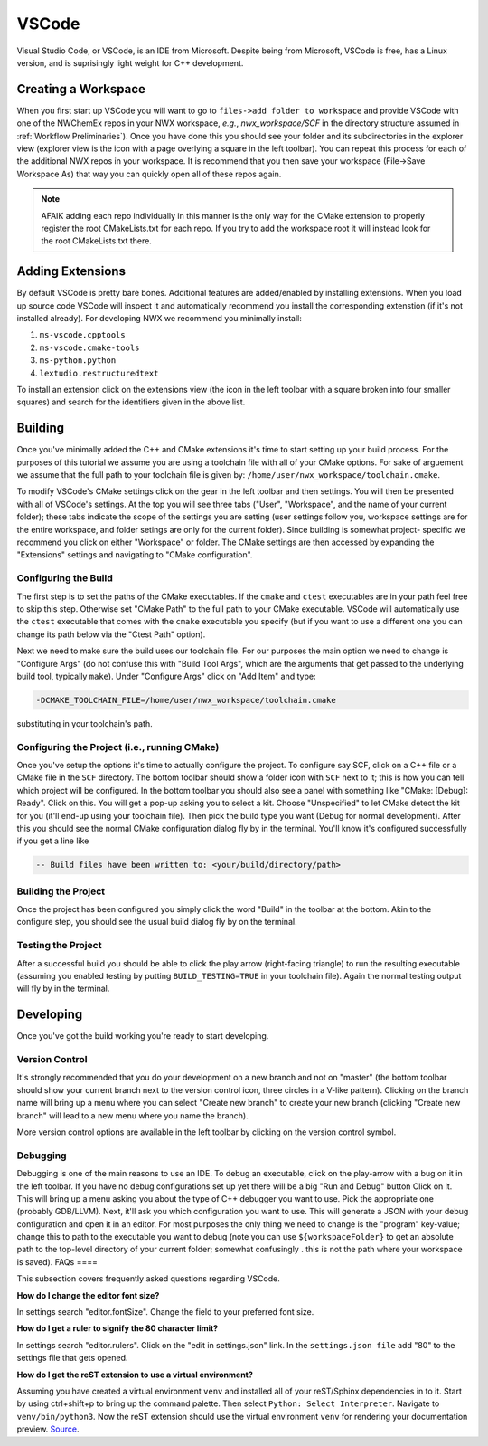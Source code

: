 ******
VSCode
******

Visual Studio Code, or VSCode, is an IDE from Microsoft. Despite being from
Microsoft, VSCode is free, has a Linux version, and is suprisingly light weight
for C++ development.

Creating a Workspace
====================

When you first start up VSCode you will want to go to
``files->add folder to workspace`` and provide VSCode with one of the NWChemEx
repos in your NWX workspace, *e.g.*, `nwx_workspace/SCF` in the directory
structure assumed in :ref:`Workflow Preliminaries`). Once you have done this you
should see your folder and its subdirectories in the explorer view
(explorer view is the icon with a page overlying a square in the left toolbar).
You can repeat this process for each of the additional NWX repos in your
workspace. It is recommend that you then save your workspace
(File->Save Workspace As) that way you can quickly open all of these repos
again.

.. note::

   AFAIK adding each repo individually in this manner is the only way for the
   CMake extension to properly register the root CMakeLists.txt for each repo.
   If you try to add the workspace root it will instead look for the root
   CMakeLists.txt there.

Adding Extensions
================

By default VSCode is pretty bare bones. Additional features
are added/enabled by installing extensions. When you load up source code VSCode
will inspect it and automatically recommend you install the corresponding
extenstion (if it's not installed already). For developing NWX we recommend you
minimally install:

#. ``ms-vscode.cpptools``
#. ``ms-vscode.cmake-tools``
#. ``ms-python.python``
#. ``lextudio.restructuredtext``

To install an extension click on the extensions view (the icon in the left
toolbar with a square broken into four smaller squares) and search for the
identifiers given in the above list.

Building
========

Once you've minimally added the C++ and CMake extensions it's time to start
setting up your build process. For the purposes of this tutorial we assume you
are using a toolchain file with all of your CMake options. For sake of arguement
we assume that the full path to your toolchain file is given by:
``/home/user/nwx_workspace/toolchain.cmake``.

To modify VSCode's CMake settings click on the gear in the left toolbar and then
settings. You will then be presented with all of VSCode's settings. At the top
you will see three tabs ("User", "Workspace", and the name of your current
folder); these tabs indicate the scope of the settings you are setting (user
settings follow you, workspace settings are for the entire workspace, and folder
setings are only for the current folder). Since building is somewhat project-
specific we recommend you click on either "Workspace" or folder. The CMake
settings are then accessed by expanding the "Extensions" settings and navigating
to "CMake configuration".

Configuring the Build
---------------------

The first step is to set the paths of the CMake executables. If the ``cmake``
and ``ctest`` executables are in your path feel free to skip this step.
Otherwise set "CMake Path" to the full path to your CMake executable. VSCode
will automatically use the ``ctest`` executable that comes with the ``cmake``
executable you specify (but if you want to use a different one you can change
its path below via the "Ctest Path" option).

Next we need to make sure the build uses our toolchain file. For our purposes the main option we need to change is "Configure Args" (do not
confuse this with "Build Tool Args", which are the arguments that get passed to
the underlying build tool, typically ``make``). Under "Configure Args" click on
"Add Item" and type:

.. code-block:: cmake

   -DCMAKE_TOOLCHAIN_FILE=/home/user/nwx_workspace/toolchain.cmake

substituting in your toolchain's path.

Configuring the Project (i.e., running CMake)
---------------------------------------------

Once you've setup the options it's time to actually configure the project. To
configure say SCF, click on a C++ file or a CMake file in the ``SCF`` directory.
The bottom toolbar should show a folder icon with ``SCF`` next to it; this is
how you can tell which project will be configured. In the bottom toolbar you
should also see a panel with something like "CMake: [Debug]: Ready". Click on
this. You will get a pop-up asking you to select a kit. Choose "Unspecified" to
let CMake detect the kit for you (it'll end-up using your toolchain file). Then
pick the build type you want (Debug for normal development). After this you
should see the normal CMake configuration dialog fly by in the terminal. You'll
know it's configured successfully if you get a line like

.. code-block:: bash

   -- Build files have been written to: <your/build/directory/path>

Building the Project
--------------------

Once the project has been configured you simply click the word "Build" in the
toolbar at the bottom. Akin to the configure step, you should see the usual
build dialog fly by on the terminal.

Testing the Project
-------------------

After a successful build you should be able to click the play arrow
(right-facing triangle) to run the resulting executable (assuming you enabled
testing by putting ``BUILD_TESTING=TRUE`` in your toolchain file). Again the
normal testing output will fly by in the terminal.

Developing
==========

Once you've got the build working you're ready to start developing.

Version Control
---------------

It's strongly recommended that you do your development on a new branch and not
on "master" (the bottom toolbar should show your current branch next to the
version control icon, three circles in a V-like pattern). Clicking on the branch
name will bring up a menu where you can select "Create new branch" to create
your new branch (clicking "Create new branch" will lead to a new menu where you
name the branch).

More version control options are available in the left toolbar by clicking on
the version control symbol.

Debugging
---------

Debugging is one of the main reasons to use an IDE. To debug an executable,
click on the play-arrow with a bug on it in the left toolbar. If you have no
debug configurations set up yet there will be a big "Run and Debug" button
Click on it. This will bring up a menu asking you about the type of C++ debugger
you want to use. Pick the appropriate one (probably GDB/LLVM). Next, it'll ask
you which configuration you want to use. This will generate a JSON with your
debug configuration and open it in an editor. For most purposes the only thing
we need to change is the "program" key-value; change this to path to the
executable you want to debug (note you can use ``${workspaceFolder}`` to get an
absolute path to the top-level directory of your current folder; somewhat confusingly .
this is not the path where your workspace is saved).
FAQs
====

This subsection covers frequently asked questions regarding VSCode.

**How do I change the editor font size?**

In settings search "editor.fontSize". Change the field to your preferred font
size.

**How do I get a ruler to signify the 80 character limit?**

In settings search "editor.rulers". Click on the "edit in settings.json" link.
In the ``settings.json file`` add "80" to the settings file that gets opened.

**How do I get the reST extension to use a virtual environment?**

Assuming you have created a virtual environment ``venv`` and installed all of
your reST/Sphinx dependencies in to it. Start by using ctrl+shift+p to bring up
the command palette. Then select ``Python: Select Interpreter``. Navigate to
``venv/bin/python3``. Now the reST extension should use the virtual environment
``venv`` for rendering your documentation preview.
`Source <https://stackoverflow.com/questions/58433333/auto-activate-virtual-environment-in-visual-studio-code>`_.
